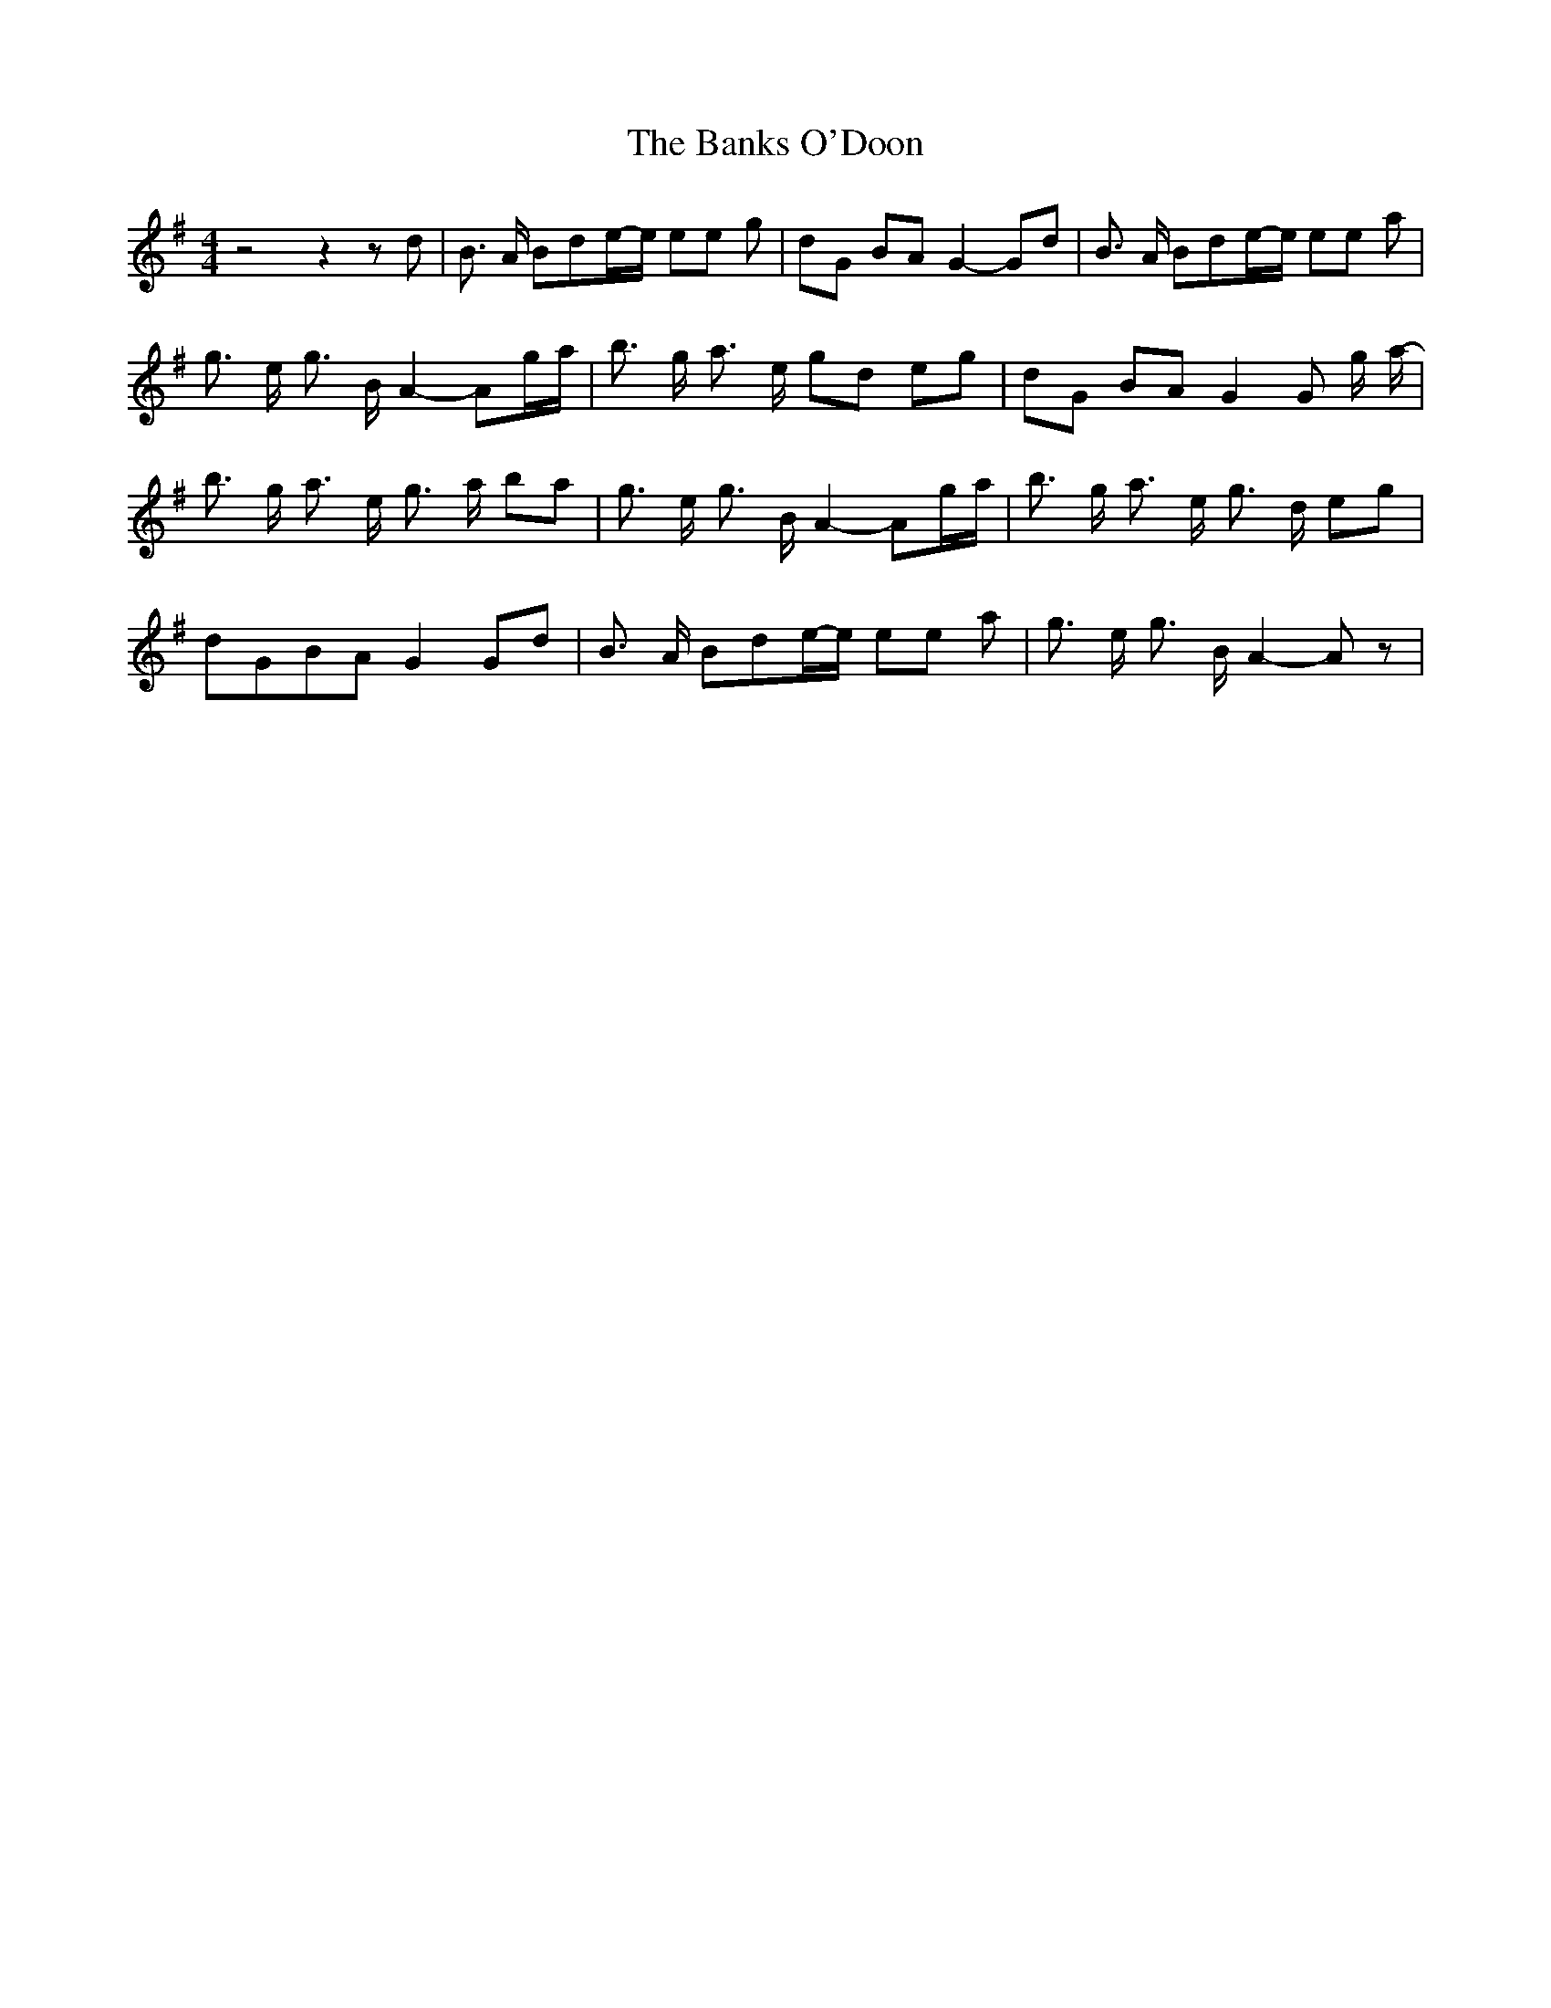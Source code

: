 % Generated more or less automatically by swtoabc by Erich Rickheit KSC
X:1
T:The Banks O'Doon
M:4/4
L:1/8
K:G
 z4 z2 z d| B3/2 A/2 Bde/2-e/2 ee g| dG BA G2- Gd| B3/2 A/2 Bde/2-e/2 ee a|\
 g3/2 e/2 g3/2 B/2 A2- Ag/2-a/2| b3/2 g/2 a3/2 e/2 gd eg| dG BA G2 G- g/2 a/2-|\
 b3/2 g/2 a3/2 e/2 g3/2 a/2 ba| g3/2 e/2 g3/2 B/2 A2- Ag/2-a/2| b3/2 g/2 a3/2 e/2 g3/2 d/2 eg|\
 dGB-A G2 Gd| B3/2 A/2 Bde/2-e/2 ee a| g3/2 e/2 g3/2 B/2 A2- A z|

